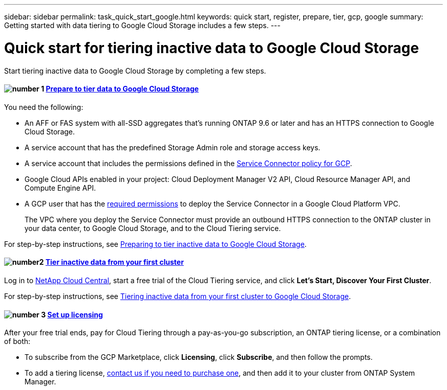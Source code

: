 ---
sidebar: sidebar
permalink: task_quick_start_google.html
keywords: quick start, register, prepare, tier, gcp, google
summary: Getting started with data tiering to Google Cloud Storage includes a few steps.
---

= Quick start for tiering inactive data to Google Cloud Storage
:hardbreaks:
:nofooter:
:icons: font
:linkattrs:
:imagesdir: ./media/

[.lead]
Start tiering inactive data to Google Cloud Storage by completing a few steps.

[discrete]
==== image:number1.png[number 1] link:task_preparing_google.html[Prepare to tier data to Google Cloud Storage]

[role="quick-margin-para"]
You need the following:

[role="quick-margin-list"]
* An AFF or FAS system with all-SSD aggregates that's running ONTAP 9.6 or later and has an HTTPS connection to Google Cloud Storage.
* A service account that has the predefined Storage Admin role and storage access keys.
* A service account that includes the permissions defined in the link:media/Policy_for_Service_Connector.yaml[Service Connector policy for GCP^].
* Google Cloud APIs enabled in your project: Cloud Deployment Manager V2 API, Cloud Resource Manager API, and Compute Engine API.
* A GCP user that has the https://occm-sample-policies.s3.amazonaws.com/Setup_As_Service_3.7.3_GCP.yaml[required permissions] to deploy the Service Connector in a Google Cloud Platform VPC.
+
The VPC where you deploy the Service Connector must provide an outbound HTTPS connection to the ONTAP cluster in your data center, to Google Cloud Storage, and to the Cloud Tiering service.

[role="quick-margin-para"]
For step-by-step instructions, see link:task_preparing_google.html[Preparing to tier inactive data to Google Cloud Storage].

[discrete]
==== image:number2.png[number2] link:task_tiering_google.html[Tier inactive data from your first cluster]

[role="quick-margin-para"]
Log in to https://cloud.netapp.com[NetApp Cloud Central^], start a free trial of the Cloud Tiering service, and click *Let's Start, Discover Your First Cluster*.

[role="quick-margin-para"]
For step-by-step instructions, see link:task_tiering_google.html[Tiering inactive data from your first cluster to Google Cloud Storage].

==== image:number3.png[number 3] link:task_licensing.html[Set up licensing]

[role="quick-margin-para"]
After your free trial ends, pay for Cloud Tiering through a pay-as-you-go subscription, an ONTAP tiering license, or a combination of both:

[role="quick-margin-list"]
* To subscribe from the GCP Marketplace, click *Licensing*, click *Subscribe*, and then follow the prompts.
* To add a tiering license, mailto:ng-cloud-tiering@netapp.com?subject=Licensing[contact us if you need to purchase one], and then add it to your cluster from ONTAP System Manager.
